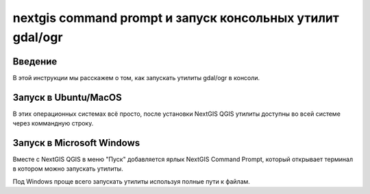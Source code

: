 .. sectionauthor:: Артём Светлов <artem.svetlov@nextgis.ru>

.. nextgis_command_prompt:

nextgis command prompt и запуск консольных утилит gdal/ogr
====================================================================

Введение
----------------------------

В этой инструкции мы расскажем о том, как запускать утилиты gdal/ogr в консоли.



Запуск в Ubuntu/MacOS
--------------------------------------------

В этих операционных системах всё просто, после установки NextGIS QGIS утилиты доступны во всей системе через коммандную строку.


Запуск в Microsoft Windows
-------------------------------------------------------------------------------

Вместе с NextGIS QGIS в меню "Пуск" добавляется ярлык NextGIS Command Prompt, который открывает терминал в котором можно запускать утилиты.

Под Windows проще всего запускать утилиты используя полные пути к файлам.
